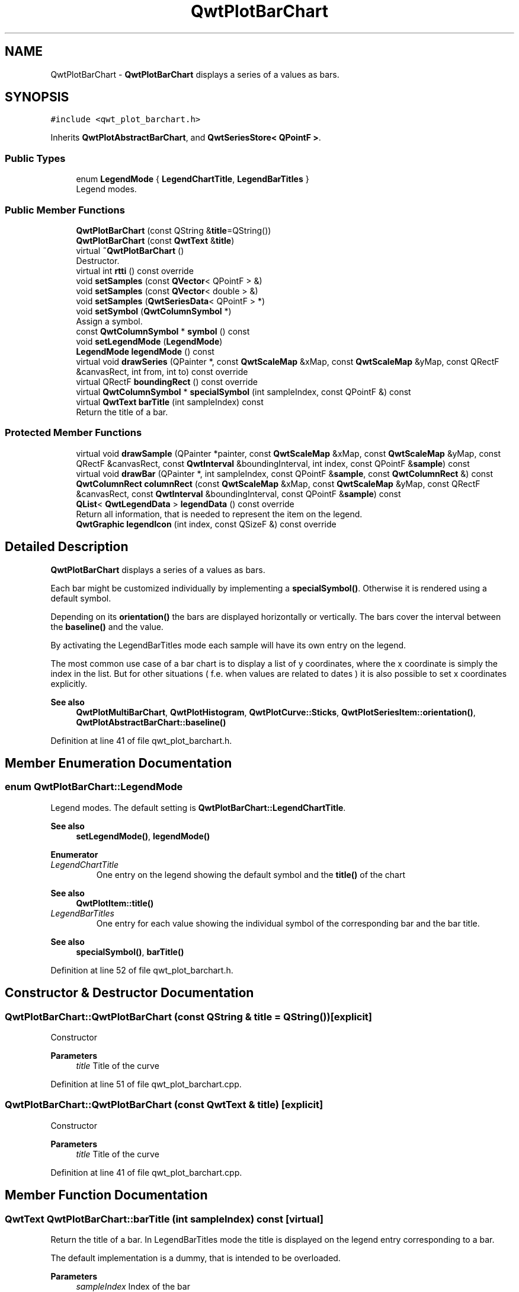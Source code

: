 .TH "QwtPlotBarChart" 3 "Sun Jul 18 2021" "Version 6.2.0" "Qwt User's Guide" \" -*- nroff -*-
.ad l
.nh
.SH NAME
QwtPlotBarChart \- \fBQwtPlotBarChart\fP displays a series of a values as bars\&.  

.SH SYNOPSIS
.br
.PP
.PP
\fC#include <qwt_plot_barchart\&.h>\fP
.PP
Inherits \fBQwtPlotAbstractBarChart\fP, and \fBQwtSeriesStore< QPointF >\fP\&.
.SS "Public Types"

.in +1c
.ti -1c
.RI "enum \fBLegendMode\fP { \fBLegendChartTitle\fP, \fBLegendBarTitles\fP }"
.br
.RI "Legend modes\&. "
.in -1c
.SS "Public Member Functions"

.in +1c
.ti -1c
.RI "\fBQwtPlotBarChart\fP (const QString &\fBtitle\fP=QString())"
.br
.ti -1c
.RI "\fBQwtPlotBarChart\fP (const \fBQwtText\fP &\fBtitle\fP)"
.br
.ti -1c
.RI "virtual \fB~QwtPlotBarChart\fP ()"
.br
.RI "Destructor\&. "
.ti -1c
.RI "virtual int \fBrtti\fP () const override"
.br
.ti -1c
.RI "void \fBsetSamples\fP (const \fBQVector\fP< QPointF > &)"
.br
.ti -1c
.RI "void \fBsetSamples\fP (const \fBQVector\fP< double > &)"
.br
.ti -1c
.RI "void \fBsetSamples\fP (\fBQwtSeriesData\fP< QPointF > *)"
.br
.ti -1c
.RI "void \fBsetSymbol\fP (\fBQwtColumnSymbol\fP *)"
.br
.RI "Assign a symbol\&. "
.ti -1c
.RI "const \fBQwtColumnSymbol\fP * \fBsymbol\fP () const"
.br
.ti -1c
.RI "void \fBsetLegendMode\fP (\fBLegendMode\fP)"
.br
.ti -1c
.RI "\fBLegendMode\fP \fBlegendMode\fP () const"
.br
.ti -1c
.RI "virtual void \fBdrawSeries\fP (QPainter *, const \fBQwtScaleMap\fP &xMap, const \fBQwtScaleMap\fP &yMap, const QRectF &canvasRect, int from, int to) const override"
.br
.ti -1c
.RI "virtual QRectF \fBboundingRect\fP () const override"
.br
.ti -1c
.RI "virtual \fBQwtColumnSymbol\fP * \fBspecialSymbol\fP (int sampleIndex, const QPointF &) const"
.br
.ti -1c
.RI "virtual \fBQwtText\fP \fBbarTitle\fP (int sampleIndex) const"
.br
.RI "Return the title of a bar\&. "
.in -1c
.SS "Protected Member Functions"

.in +1c
.ti -1c
.RI "virtual void \fBdrawSample\fP (QPainter *painter, const \fBQwtScaleMap\fP &xMap, const \fBQwtScaleMap\fP &yMap, const QRectF &canvasRect, const \fBQwtInterval\fP &boundingInterval, int index, const QPointF &\fBsample\fP) const"
.br
.ti -1c
.RI "virtual void \fBdrawBar\fP (QPainter *, int sampleIndex, const QPointF &\fBsample\fP, const \fBQwtColumnRect\fP &) const"
.br
.ti -1c
.RI "\fBQwtColumnRect\fP \fBcolumnRect\fP (const \fBQwtScaleMap\fP &xMap, const \fBQwtScaleMap\fP &yMap, const QRectF &canvasRect, const \fBQwtInterval\fP &boundingInterval, const QPointF &\fBsample\fP) const"
.br
.ti -1c
.RI "\fBQList\fP< \fBQwtLegendData\fP > \fBlegendData\fP () const override"
.br
.RI "Return all information, that is needed to represent the item on the legend\&. "
.ti -1c
.RI "\fBQwtGraphic\fP \fBlegendIcon\fP (int index, const QSizeF &) const override"
.br
.in -1c
.SH "Detailed Description"
.PP 
\fBQwtPlotBarChart\fP displays a series of a values as bars\&. 

Each bar might be customized individually by implementing a \fBspecialSymbol()\fP\&. Otherwise it is rendered using a default symbol\&.
.PP
Depending on its \fBorientation()\fP the bars are displayed horizontally or vertically\&. The bars cover the interval between the \fBbaseline()\fP and the value\&.
.PP
By activating the LegendBarTitles mode each sample will have its own entry on the legend\&.
.PP
The most common use case of a bar chart is to display a list of y coordinates, where the x coordinate is simply the index in the list\&. But for other situations ( f\&.e\&. when values are related to dates ) it is also possible to set x coordinates explicitly\&.
.PP
\fBSee also\fP
.RS 4
\fBQwtPlotMultiBarChart\fP, \fBQwtPlotHistogram\fP, \fBQwtPlotCurve::Sticks\fP, \fBQwtPlotSeriesItem::orientation()\fP, \fBQwtPlotAbstractBarChart::baseline()\fP 
.RE
.PP

.PP
Definition at line 41 of file qwt_plot_barchart\&.h\&.
.SH "Member Enumeration Documentation"
.PP 
.SS "enum \fBQwtPlotBarChart::LegendMode\fP"

.PP
Legend modes\&. The default setting is \fBQwtPlotBarChart::LegendChartTitle\fP\&. 
.PP
\fBSee also\fP
.RS 4
\fBsetLegendMode()\fP, \fBlegendMode()\fP 
.RE
.PP

.PP
\fBEnumerator\fP
.in +1c
.TP
\fB\fILegendChartTitle \fP\fP
One entry on the legend showing the default symbol and the \fBtitle()\fP of the chart
.PP
\fBSee also\fP
.RS 4
\fBQwtPlotItem::title()\fP 
.RE
.PP

.TP
\fB\fILegendBarTitles \fP\fP
One entry for each value showing the individual symbol of the corresponding bar and the bar title\&.
.PP
\fBSee also\fP
.RS 4
\fBspecialSymbol()\fP, \fBbarTitle()\fP 
.RE
.PP

.PP
Definition at line 52 of file qwt_plot_barchart\&.h\&.
.SH "Constructor & Destructor Documentation"
.PP 
.SS "QwtPlotBarChart::QwtPlotBarChart (const QString & title = \fCQString()\fP)\fC [explicit]\fP"
Constructor 
.PP
\fBParameters\fP
.RS 4
\fItitle\fP Title of the curve 
.RE
.PP

.PP
Definition at line 51 of file qwt_plot_barchart\&.cpp\&.
.SS "QwtPlotBarChart::QwtPlotBarChart (const \fBQwtText\fP & title)\fC [explicit]\fP"
Constructor 
.PP
\fBParameters\fP
.RS 4
\fItitle\fP Title of the curve 
.RE
.PP

.PP
Definition at line 41 of file qwt_plot_barchart\&.cpp\&.
.SH "Member Function Documentation"
.PP 
.SS "\fBQwtText\fP QwtPlotBarChart::barTitle (int sampleIndex) const\fC [virtual]\fP"

.PP
Return the title of a bar\&. In LegendBarTitles mode the title is displayed on the legend entry corresponding to a bar\&.
.PP
The default implementation is a dummy, that is intended to be overloaded\&.
.PP
\fBParameters\fP
.RS 4
\fIsampleIndex\fP Index of the bar 
.RE
.PP
\fBReturns\fP
.RS 4
An empty text 
.RE
.PP
\fBSee also\fP
.RS 4
\fBLegendBarTitles\fP 
.RE
.PP

.PP
Definition at line 399 of file qwt_plot_barchart\&.cpp\&.
.SS "QRectF QwtPlotBarChart::boundingRect () const\fC [override]\fP, \fC [virtual]\fP"

.PP
\fBReturns\fP
.RS 4
Bounding rectangle of all samples\&. For an empty series the rectangle is invalid\&. 
.RE
.PP

.PP
Reimplemented from \fBQwtPlotSeriesItem\fP\&.
.PP
Definition at line 186 of file qwt_plot_barchart\&.cpp\&.
.SS "\fBQwtColumnRect\fP QwtPlotBarChart::columnRect (const \fBQwtScaleMap\fP & xMap, const \fBQwtScaleMap\fP & yMap, const QRectF & canvasRect, const \fBQwtInterval\fP & boundingInterval, const QPointF & sample) const\fC [protected]\fP"
Calculate the geometry of a bar in widget coordinates
.PP
\fBParameters\fP
.RS 4
\fIxMap\fP x map 
.br
\fIyMap\fP y map 
.br
\fIcanvasRect\fP Contents rect of the canvas 
.br
\fIboundingInterval\fP Bounding interval of sample values 
.br
\fIsample\fP Value of the sample
.RE
.PP
\fBReturns\fP
.RS 4
Geometry of the column 
.RE
.PP

.PP
Definition at line 262 of file qwt_plot_barchart\&.cpp\&.
.SS "void QwtPlotBarChart::drawBar (QPainter * painter, int sampleIndex, const QPointF & sample, const \fBQwtColumnRect\fP & rect) const\fC [protected]\fP, \fC [virtual]\fP"
Draw a bar
.PP
\fBParameters\fP
.RS 4
\fIpainter\fP Painter 
.br
\fIsampleIndex\fP Index of the sample represented by the bar 
.br
\fIsample\fP Value of the sample 
.br
\fIrect\fP Bounding rectangle of the bar 
.RE
.PP

.PP
Definition at line 341 of file qwt_plot_barchart\&.cpp\&.
.SS "void QwtPlotBarChart::drawSample (QPainter * painter, const \fBQwtScaleMap\fP & xMap, const \fBQwtScaleMap\fP & yMap, const QRectF & canvasRect, const \fBQwtInterval\fP & boundingInterval, int index, const QPointF & sample) const\fC [protected]\fP, \fC [virtual]\fP"
Draw a sample
.PP
\fBParameters\fP
.RS 4
\fIpainter\fP Painter 
.br
\fIxMap\fP x map 
.br
\fIyMap\fP y map 
.br
\fIcanvasRect\fP Contents rect of the canvas 
.br
\fIboundingInterval\fP Bounding interval of sample values 
.br
\fIindex\fP Index of the sample 
.br
\fIsample\fP Value of the sample
.RE
.PP
\fBSee also\fP
.RS 4
\fBdrawSeries()\fP 
.RE
.PP

.PP
Definition at line 322 of file qwt_plot_barchart\&.cpp\&.
.SS "void QwtPlotBarChart::drawSeries (QPainter * painter, const \fBQwtScaleMap\fP & xMap, const \fBQwtScaleMap\fP & yMap, const QRectF & canvasRect, int from, int to) const\fC [override]\fP, \fC [virtual]\fP"
Draw an interval of the bar chart
.PP
\fBParameters\fP
.RS 4
\fIpainter\fP Painter 
.br
\fIxMap\fP Maps x-values into pixel coordinates\&. 
.br
\fIyMap\fP Maps y-values into pixel coordinates\&. 
.br
\fIcanvasRect\fP Contents rect of the canvas 
.br
\fIfrom\fP Index of the first point to be painted 
.br
\fIto\fP Index of the last point to be painted\&. If to < 0 the curve will be painted to its last point\&.
.RE
.PP
\fBSee also\fP
.RS 4
drawSymbols() 
.RE
.PP

.PP
Implements \fBQwtPlotSeriesItem\fP\&.
.PP
Definition at line 223 of file qwt_plot_barchart\&.cpp\&.
.SS "\fBQList\fP< \fBQwtLegendData\fP > QwtPlotBarChart::legendData () const\fC [override]\fP, \fC [protected]\fP, \fC [virtual]\fP"

.PP
Return all information, that is needed to represent the item on the legend\&. In case of LegendBarTitles an entry for each bar is returned, otherwise the chart is represented like any other plot item from its \fBtitle()\fP and the \fBlegendIcon()\fP\&.
.PP
\fBReturns\fP
.RS 4
Information, that is needed to represent the item on the legend 
.RE
.PP
\fBSee also\fP
.RS 4
\fBtitle()\fP, \fBsetLegendMode()\fP, \fBbarTitle()\fP, \fBQwtLegend\fP, \fBQwtPlotLegendItem\fP 
.RE
.PP

.PP
Reimplemented from \fBQwtPlotItem\fP\&.
.PP
Definition at line 416 of file qwt_plot_barchart\&.cpp\&.
.SS "\fBQwtGraphic\fP QwtPlotBarChart::legendIcon (int index, const QSizeF & size) const\fC [override]\fP, \fC [protected]\fP, \fC [virtual]\fP"

.PP
\fBReturns\fP
.RS 4
Icon representing a bar or the chart on the legend
.RE
.PP
When the \fBlegendMode()\fP is LegendBarTitles the icon shows the bar corresponding to index - otherwise the bar displays the default symbol\&.
.PP
\fBParameters\fP
.RS 4
\fIindex\fP Index of the legend entry 
.br
\fIsize\fP Icon size
.RE
.PP
\fBSee also\fP
.RS 4
\fBsetLegendMode()\fP, \fBdrawBar()\fP, \fBQwtPlotItem::setLegendIconSize()\fP, \fBQwtPlotItem::legendData()\fP 
.RE
.PP

.PP
Reimplemented from \fBQwtPlotItem\fP\&.
.PP
Definition at line 462 of file qwt_plot_barchart\&.cpp\&.
.SS "\fBQwtPlotBarChart::LegendMode\fP QwtPlotBarChart::legendMode () const"

.PP
\fBReturns\fP
.RS 4
Legend mode 
.RE
.PP
\fBSee also\fP
.RS 4
\fBsetLegendMode()\fP 
.RE
.PP

.PP
Definition at line 177 of file qwt_plot_barchart\&.cpp\&.
.SS "int QwtPlotBarChart::rtti () const\fC [override]\fP, \fC [virtual]\fP"

.PP
\fBReturns\fP
.RS 4
\fBQwtPlotItem::Rtti_PlotBarChart\fP 
.RE
.PP

.PP
Reimplemented from \fBQwtPlotItem\fP\&.
.PP
Definition at line 70 of file qwt_plot_barchart\&.cpp\&.
.SS "void QwtPlotBarChart::setLegendMode (\fBLegendMode\fP mode)"
Set the mode that decides what to display on the legend
.PP
In case of LegendBarTitles \fBbarTitle()\fP needs to be overloaded to return individual titles for each bar\&.
.PP
\fBParameters\fP
.RS 4
\fImode\fP New mode 
.RE
.PP
\fBSee also\fP
.RS 4
\fBlegendMode()\fP, \fBlegendData()\fP, \fBbarTitle()\fP, \fBQwtPlotItem::ItemAttribute\fP 
.RE
.PP

.PP
Definition at line 164 of file qwt_plot_barchart\&.cpp\&.
.SS "void QwtPlotBarChart::setSamples (const \fBQVector\fP< double > & samples)"
Initialize data with an array of doubles
.PP
The indices in the array are taken as x coordinate, while the doubles are interpreted as y values\&.
.PP
\fBParameters\fP
.RS 4
\fIsamples\fP Vector of y coordinates 
.RE
.PP
\fBNote\fP
.RS 4
\fBQVector\fP is implicitly shared 
.RE
.PP

.PP
Definition at line 97 of file qwt_plot_barchart\&.cpp\&.
.SS "void QwtPlotBarChart::setSamples (const \fBQVector\fP< QPointF > & samples)"
Initialize data with an array of points
.PP
\fBParameters\fP
.RS 4
\fIsamples\fP Vector of points 
.RE
.PP
\fBNote\fP
.RS 4
\fBQVector\fP is implicitly shared 
.PP
QPolygonF is derived from QVector<QPointF> 
.RE
.PP

.PP
Definition at line 82 of file qwt_plot_barchart\&.cpp\&.
.SS "void QwtPlotBarChart::setSamples (\fBQwtSeriesData\fP< QPointF > * data)"
Assign a series of samples
.PP
\fBsetSamples()\fP is just a wrapper for \fBsetData()\fP without any additional value - beside that it is easier to find for the developer\&.
.PP
\fBParameters\fP
.RS 4
\fIdata\fP Data 
.RE
.PP
\fBWarning\fP
.RS 4
The item takes ownership of the data object, deleting it when its not used anymore\&. 
.RE
.PP

.PP
Definition at line 119 of file qwt_plot_barchart\&.cpp\&.
.SS "void QwtPlotBarChart::setSymbol (\fBQwtColumnSymbol\fP * symbol)"

.PP
Assign a symbol\&. The bar chart will take the ownership of the symbol, hence the previously set symbol will be delete by setting a new one\&. If \fCsymbol\fP is \fCNULL\fP no symbol will be drawn\&.
.PP
\fBParameters\fP
.RS 4
\fIsymbol\fP Symbol 
.RE
.PP
\fBSee also\fP
.RS 4
\fBsymbol()\fP 
.RE
.PP

.PP
Definition at line 134 of file qwt_plot_barchart\&.cpp\&.
.SS "\fBQwtColumnSymbol\fP * QwtPlotBarChart::specialSymbol (int sampleIndex, const QPointF & sample) const\fC [virtual]\fP"
Needs to be overloaded to return a non default symbol for a specific sample
.PP
\fBParameters\fP
.RS 4
\fIsampleIndex\fP Index of the sample represented by the bar 
.br
\fIsample\fP Value of the sample
.RE
.PP
\fBReturns\fP
.RS 4
NULL, indicating to use the default symbol 
.RE
.PP

.PP
Definition at line 377 of file qwt_plot_barchart\&.cpp\&.
.SS "const \fBQwtColumnSymbol\fP * QwtPlotBarChart::symbol () const"

.PP
\fBReturns\fP
.RS 4
Current symbol or NULL, when no symbol has been assigned 
.RE
.PP
\fBSee also\fP
.RS 4
\fBsetSymbol()\fP 
.RE
.PP

.PP
Definition at line 150 of file qwt_plot_barchart\&.cpp\&.

.SH "Author"
.PP 
Generated automatically by Doxygen for Qwt User's Guide from the source code\&.

